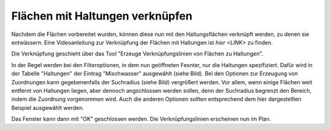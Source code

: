 Flächen mit Haltungen verknüpfen
================================

Nachdem die Flächen vorbereitet wurden, können diese nun mit den Haltungsflächen verknüpft werden, zu denen sie entwässern.
Eine Videoanleitung zur Verknüpfung der Flächen mit Haltungen ist `hier <LINK>` zu finden. 

Die Verknüpfung geschieht über das Tool |Tool_Verknuepfungslinie| "Erzeuge Verknüpfungslinien von Flächen zu Haltungen".

.. |Tool_Verknuepfungslinie| image:: ./QKan_Bilder/Flaechen_verknuepfen/Tool_verknuepfungslinien_fl_haltung.png

In der Regel werden bei den Filteroptionen, in dem nun geöffneten Fesnter, nur die Haltungen spezifiziert.
Dafür wird in der Tabelle "Haltungen" der Eintrag "Mischwasser" ausgewählt (siehe Bild).
Bei den Optionen zur Erzeugung von Zuordnungen kann gegebenenfalls der Suchradius (siehe Bild) vergrößert werden.
Vor allem, wenn einige Flächen weit entfernt von Haltungen liegen, aber dennoch angschlossen werden sollen, denn der Suchradius begrenzt den Bereich, indem die Zuordnung vorgenommen wird.
Auch die anderen Optionen sollten entsprechend dem hier dargestellten Beispiel ausgewählt werden.

.. image:: ./QKan_Bilder/Flaechen_verknuepfen/Fenster_verbindungslinien_erstellen.png

Das Fenster kann dann mit "OK" geschlossen werden. Die Verknüpfungslinien erscheinen nun im Plan.